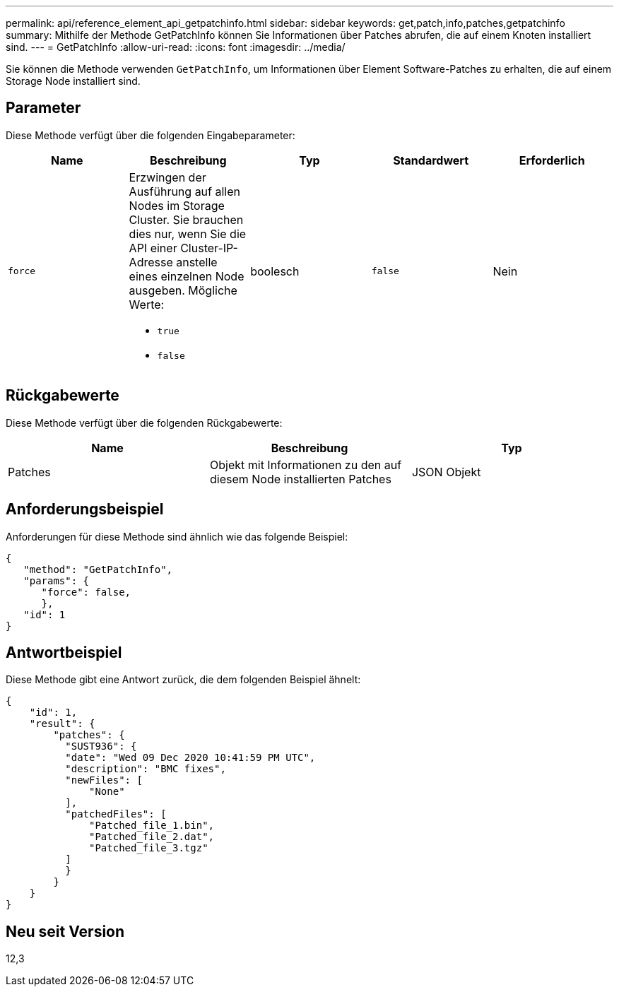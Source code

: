 ---
permalink: api/reference_element_api_getpatchinfo.html 
sidebar: sidebar 
keywords: get,patch,info,patches,getpatchinfo 
summary: Mithilfe der Methode GetPatchInfo können Sie Informationen über Patches abrufen, die auf einem Knoten installiert sind. 
---
= GetPatchInfo
:allow-uri-read: 
:icons: font
:imagesdir: ../media/


[role="lead"]
Sie können die Methode verwenden `GetPatchInfo`, um Informationen über Element Software-Patches zu erhalten, die auf einem Storage Node installiert sind.



== Parameter

Diese Methode verfügt über die folgenden Eingabeparameter:

|===
| Name | Beschreibung | Typ | Standardwert | Erforderlich 


| `force`  a| 
Erzwingen der Ausführung auf allen Nodes im Storage Cluster. Sie brauchen dies nur, wenn Sie die API einer Cluster-IP-Adresse anstelle eines einzelnen Node ausgeben. Mögliche Werte:

* `true`
* `false`

| boolesch | `false` | Nein 
|===


== Rückgabewerte

Diese Methode verfügt über die folgenden Rückgabewerte:

|===
| Name | Beschreibung | Typ 


| Patches | Objekt mit Informationen zu den auf diesem Node installierten Patches | JSON Objekt 
|===


== Anforderungsbeispiel

Anforderungen für diese Methode sind ähnlich wie das folgende Beispiel:

[listing]
----
{
   "method": "GetPatchInfo",
   "params": {
      "force": false,
      },
   "id": 1
}
----


== Antwortbeispiel

Diese Methode gibt eine Antwort zurück, die dem folgenden Beispiel ähnelt:

[listing]
----
{
    "id": 1,
    "result": {
        "patches": {
          "SUST936": {
          "date": "Wed 09 Dec 2020 10:41:59 PM UTC",
          "description": "BMC fixes",
          "newFiles": [
              "None"
          ],
          "patchedFiles": [
              "Patched_file_1.bin",
              "Patched_file_2.dat",
              "Patched_file_3.tgz"
          ]
          }
        }
    }
}

----


== Neu seit Version

12,3
